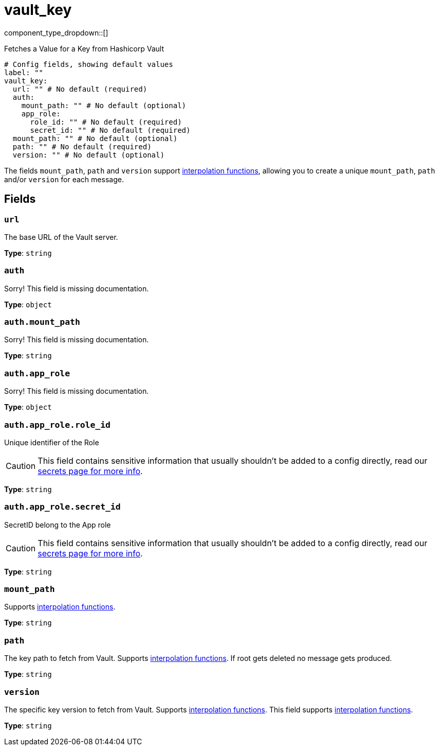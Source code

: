 = vault_key
:type: processor
:status: beta



////
     THIS FILE IS AUTOGENERATED!

     To make changes, edit the corresponding source file under:

     https://github.com/redpanda-data/connect/tree/main/internal/impl/<provider>.

     And:

     https://github.com/redpanda-data/connect/tree/main/cmd/tools/docs_gen/templates/plugin.adoc.tmpl
////

// © 2024 Redpanda Data Inc.


component_type_dropdown::[]


Fetches a Value for a Key from Hashicorp Vault

```yml
# Config fields, showing default values
label: ""
vault_key:
  url: "" # No default (required)
  auth:
    mount_path: "" # No default (optional)
    app_role:
      role_id: "" # No default (required)
      secret_id: "" # No default (required)
  mount_path: "" # No default (optional)
  path: "" # No default (required)
  version: "" # No default (optional)
```

The fields `mount_path`, `path` and `version` support
xref:configuration:interpolation.adoc#bloblang-queries[interpolation functions], allowing
you to create a unique `mount_path`, `path` and/or `version` for each message.



== Fields

=== `url`

The base URL of the Vault server.


*Type*: `string`


=== `auth`

Sorry! This field is missing documentation.


*Type*: `object`


=== `auth.mount_path`

Sorry! This field is missing documentation.


*Type*: `string`


=== `auth.app_role`

Sorry! This field is missing documentation.


*Type*: `object`


=== `auth.app_role.role_id`

Unique identifier of the Role
[CAUTION]
====
This field contains sensitive information that usually shouldn't be added to a config directly, read our xref:configuration:secrets.adoc[secrets page for more info].
====



*Type*: `string`


=== `auth.app_role.secret_id`

SecretID belong to the App role
[CAUTION]
====
This field contains sensitive information that usually shouldn't be added to a config directly, read our xref:configuration:secrets.adoc[secrets page for more info].
====



*Type*: `string`


=== `mount_path`

Supports xref:configuration:interpolation.adoc#bloblang-queries[interpolation functions].


*Type*: `string`


=== `path`

The key path to fetch from Vault.
Supports xref:configuration:interpolation.adoc#bloblang-queries[interpolation functions].
If root gets deleted no message gets produced.


*Type*: `string`


=== `version`

The specific key version to fetch from Vault.
Supports xref:configuration:interpolation.adoc#bloblang-queries[interpolation functions].
This field supports xref:configuration:interpolation.adoc#bloblang-queries[interpolation functions].


*Type*: `string`



